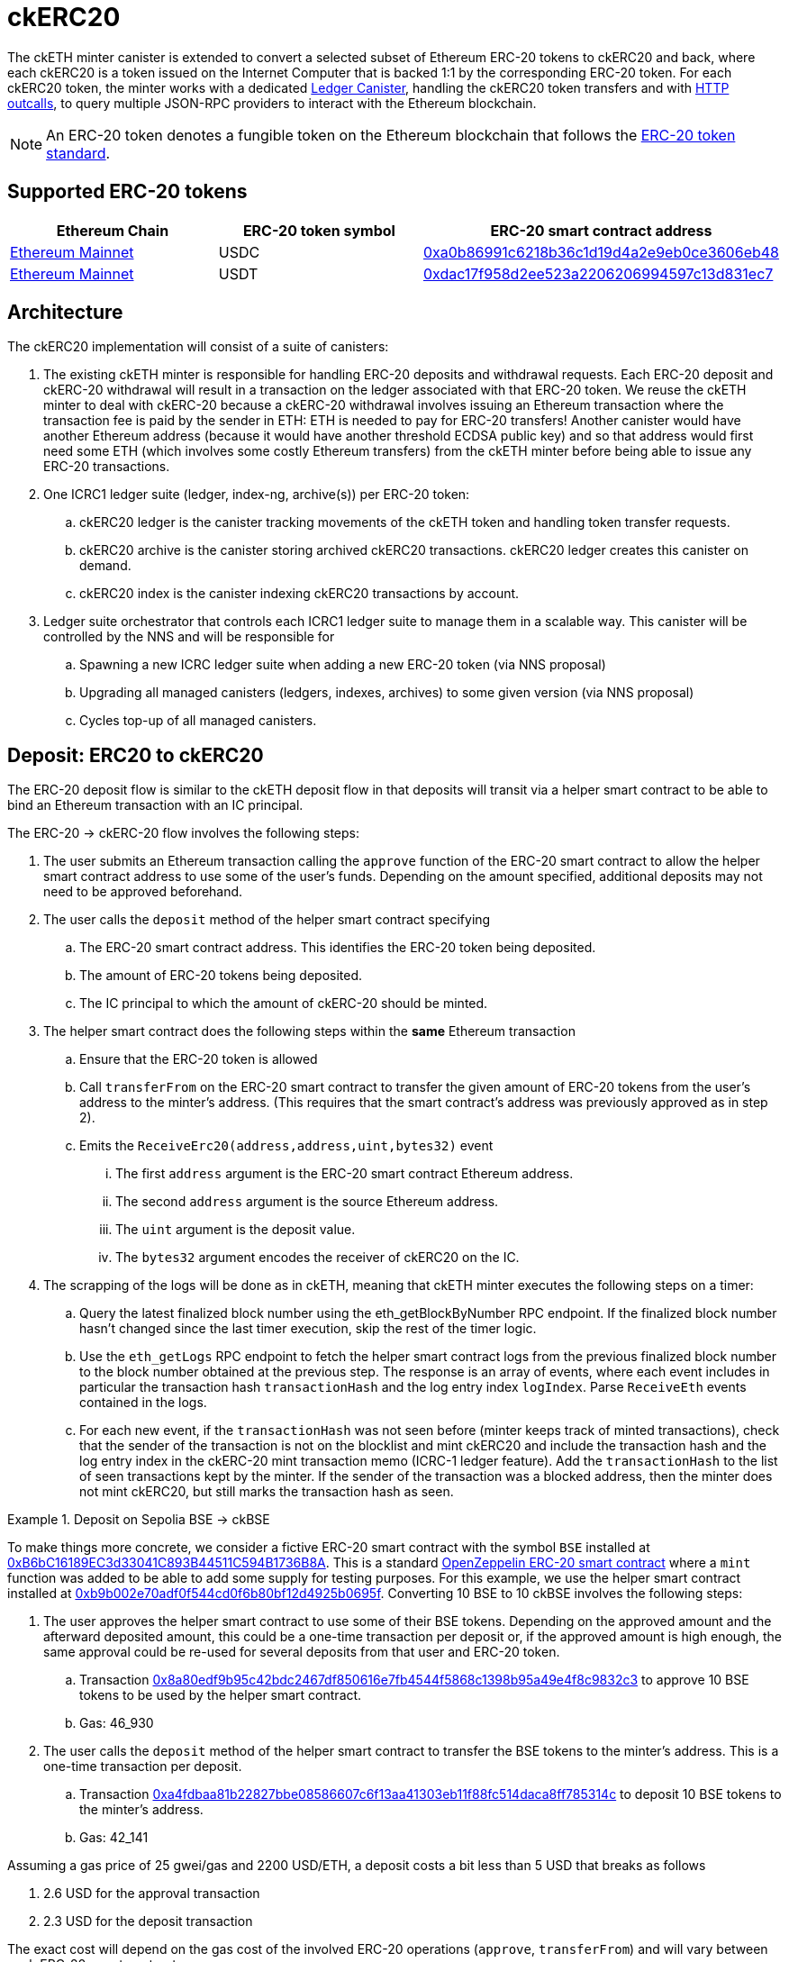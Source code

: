 = ckERC20 +

The ckETH minter canister is extended to convert a selected subset of Ethereum ERC-20  tokens to ckERC20 and back, where each ckERC20 is a token issued on the Internet Computer that is backed 1:1 by the corresponding ERC-20 token. For each ckERC20 token, the minter works with a dedicated link:../../../rosetta-api/icrc1/README.md[Ledger Canister], handling the ckERC20 token transfers and with https://internetcomputer.org/https-outcalls[HTTP outcalls], to query multiple JSON-RPC providers to interact with the Ethereum blockchain.

NOTE: An ERC-20 token denotes a fungible token on the Ethereum blockchain that follows the https://eips.ethereum.org/EIPS/eip-20[ERC-20 token standard].

== Supported ERC-20 tokens


|===
|Ethereum Chain | ERC-20 token symbol | ERC-20 smart contract address

|link:https://github.com/ethereum-lists/chains/blob/master/_data/chains/eip155-1.json[Ethereum Mainnet]
|USDC
|https://etherscan.io/token/0xa0b86991c6218b36c1d19d4a2e9eb0ce3606eb48[0xa0b86991c6218b36c1d19d4a2e9eb0ce3606eb48]

|link:https://github.com/ethereum-lists/chains/blob/master/_data/chains/eip155-1.json[Ethereum Mainnet]
|USDT
|https://etherscan.io/token/0xa0b86991c6218b36c1d19d4a2e9eb0ce3606eb48[0xdac17f958d2ee523a2206206994597c13d831ec7]
|===

== Architecture

The ckERC20 implementation will consist of a suite of canisters:

. The existing ckETH minter is responsible for handling ERC-20 deposits and withdrawal requests. Each ERC-20 deposit and ckERC-20 withdrawal will result in a transaction on the ledger associated with that ERC-20 token. We reuse the ckETH minter to deal with ckERC-20 because a ckERC-20 withdrawal involves issuing an Ethereum transaction where the transaction fee is paid by the sender in ETH: ETH is needed to pay for ERC-20 transfers! Another canister would have another Ethereum address (because it would have another threshold ECDSA public key) and so that address would first need some ETH (which involves some costly Ethereum transfers) from the ckETH minter before being able to issue any ERC-20 transactions.
. One ICRC1 ledger suite (ledger, index-ng, archive(s)) per ERC-20 token:
.. ckERC20 ledger is the canister tracking movements of the ckETH token and handling token transfer requests.
.. ckERC20 archive is the canister storing archived ckERC20 transactions. ckERC20 ledger creates this canister on demand.
.. ckERC20 index is the canister indexing ckERC20 transactions by account.
. Ledger suite orchestrator that controls each ICRC1 ledger suite to manage them in a scalable way. This canister will be controlled by the NNS and will be responsible for
.. Spawning a new ICRC ledger suite when adding a new ERC-20 token (via NNS proposal)
.. Upgrading all managed canisters (ledgers, indexes, archives) to some given version (via NNS proposal)
.. Cycles top-up of all managed canisters.


== Deposit: ERC20 to ckERC20

The ERC-20 deposit flow is similar to the ckETH deposit flow in that deposits will transit via a helper smart contract to be able to bind an Ethereum transaction with an IC principal.

The ERC-20 -> ckERC-20 flow involves the following steps:

. The user submits an Ethereum transaction calling the `approve` function of the ERC-20 smart contract to allow the helper smart contract address to use some of the user’s funds. Depending on the amount specified, additional deposits may not need to be approved beforehand.
. The user calls the `deposit` method of the helper smart contract specifying
.. The ERC-20 smart contract address. This identifies the ERC-20 token being deposited.
.. The amount of ERC-20 tokens being deposited.
.. The IC principal to which the amount of ckERC-20 should be minted.
. The helper smart contract does the following steps within the *same* Ethereum transaction
.. Ensure that the ERC-20 token is allowed
.. Call `transferFrom` on the ERC-20 smart contract to transfer the given amount of ERC-20 tokens from the user’s address to the minter’s address. (This requires that the smart contract’s address was previously approved as in step 2).
.. Emits the `ReceiveErc20(address,address,uint,bytes32)` event
... The first `address` argument is the ERC-20 smart contract Ethereum address.
... The second `address` argument is the source Ethereum address.
... The `uint` argument is the deposit value.
... The `bytes32` argument encodes the receiver of ckERC20 on the IC.
. The scrapping of the logs will be done as in ckETH, meaning that ckETH minter executes the following steps on a timer:
.. Query the latest finalized block number using the eth_getBlockByNumber RPC endpoint. If the finalized block number hasn't changed since the last timer execution, skip the rest of the timer logic.
.. Use the `eth_getLogs` RPC endpoint to fetch the helper smart contract logs from the previous finalized block number to the block number obtained at the previous step. The response is an array of events, where each event includes in particular the transaction hash `transactionHash` and the log entry index `logIndex`. Parse `ReceiveEth` events contained in the logs.
.. For each new event, if the `transactionHash` was not seen before (minter keeps track of minted transactions), check that the sender of the transaction is not on the blocklist and mint ckERC20 and include the transaction hash and the log entry index in the ckERC-20 mint transaction memo (ICRC-1 ledger feature). Add the `transactionHash` to the list of seen transactions kept by the minter. If the sender of the transaction was a blocked address, then the minter does not mint ckERC20, but still marks the transaction hash as seen.

.Deposit on Sepolia BSE -> ckBSE
====
To make things more concrete, we consider a fictive ERC-20 smart contract with the symbol `BSE` installed at https://sepolia.etherscan.io/address/0xb6bc16189ec3d33041c893b44511c594b1736b8a[0xB6bC16189EC3d33041C893B44511C594B1736B8A]. This is a standard https://github.com/OpenZeppelin/openzeppelin-contracts/blob/61117c4db8497ba489d5e1e127565a011ed6907a/contracts/token/ERC20/ERC20.sol[OpenZeppelin ERC-20 smart contract] where a `mint` function was added to be able to add some supply for testing purposes. For this example, we use the helper smart contract installed at https://sepolia.etherscan.io/address/0xb9b002e70adf0f544cd0f6b80bf12d4925b0695f[0xb9b002e70adf0f544cd0f6b80bf12d4925b0695f]. Converting 10 BSE to 10 ckBSE involves the following steps:

. The user approves the helper smart contract to use some of their BSE tokens. Depending on the approved amount and the afterward deposited amount, this could be a one-time transaction per deposit or, if the approved amount is high enough, the same approval could be re-used for several deposits from that user and ERC-20 token.
.. Transaction https://sepolia.etherscan.io/tx/0x8a80edf9b95c42bdc2467df850616e7fb4544f5868c1398b95a49e4f8c9832c3[0x8a80edf9b95c42bdc2467df850616e7fb4544f5868c1398b95a49e4f8c9832c3] to approve 10 BSE tokens to be used by the helper smart contract.
.. Gas: 46_930
. The user calls the `deposit` method of the helper smart contract to transfer the BSE tokens to the minter's address. This is a one-time transaction per deposit.
.. Transaction https://sepolia.etherscan.io/tx/0xa4fdbaa81b22827bbe08586607c6f13aa41303eb11f88fc514daca8ff785314c[0xa4fdbaa81b22827bbe08586607c6f13aa41303eb11f88fc514daca8ff785314c] to deposit 10 BSE tokens to the minter's address.
.. Gas: 42_141

Assuming a gas price of 25 gwei/gas and 2200 USD/ETH, a deposit costs a bit less than 5 USD that breaks as follows

. 2.6 USD for the approval transaction
. 2.3 USD for the deposit transaction

The exact cost will depend on the gas cost of the involved ERC-20 operations (`approve`, `transferFrom`) and will vary between each ERC-20 smart contract.

====

== Withdrawal: ckERC20 to ERC20

The ckERC-20 → ERC-20 conversion flow involves the following steps:

. The user calls the ckETH ledger to approve the minimum withdrawal amount to the primary Minter account (needed to pay transaction fees).
. The user calls the ckERC20 ledger to approve the desired amount to the primary Minter account.
. The user calls the `withdraw_erc20` endpoint on the ckETH minter that specifies
.. ERC-20 token: e.g., USDC,
.. the desired withdrawal amount
.. the destination address.
. The minter checks the desired destination address against the blocklist, and rejects the request if the destination is blocked.
. The ckETH minter attempts to burn the minimum withdrawal amount of ckETH (currently set to `30_000_000_000_000_000` wei corresponding to roughly 75 USD). We need some ETH to pay for the transaction fee and since the transaction has 0 ETH value we need some amount of ckETH up-front. The amount chosen is to allow the same behavior as with the  ckETH → ETH conversion and avoid stuck transactions as much as possible. Any error at this point (e.g., insufficient funds) terminates the withdrawal flow.
. The ckETH minter attempts to burn the specified token amount from the user account on the ckERC20 ledger. If the burn succeeds, the minter schedules a withdrawal task and uses the burn transaction index as the request identifier. If the burn fails (e.g., insufficient funds), the minter schedules the reimbursement of the burnt ckETH amount from the previous step.
. The ckETH minter estimates the gas needed for this transaction. Contrary to the ckETH withdrawal flow, where the gas consumed is fixed at `21_000`, this transaction involves interacting with the ERC-20 smart contract by calling the `transfer` method. To simplify things, we currently favor the approach of taking a crude upper bound per ERC-20 tokens for all withdrawals for that token. The minter will reimburse any unused transaction fee once the transaction is finalized.
. Estimate current gas price (as done currently by the ckETH minter)
. The transaction fee estimate is then (gas limit estimate * gas price estimate). The transaction fee must be less than the ckETH amount burned before, otherwise the transaction needs to be put back in the queue (if it was not sent before) or the minter is stuck (in case of a resubmission)
. The ckETH minter constructs a 0-ETH amount transaction containing the ERC-20 withdrawal (in `data` field) to the Ethereum network.
. The user can query the withdrawal status using the identifier from the erc20_withdraw response.
. Once the transaction gets enough confirmations, the minter considers the transaction finalized.
. The minter retrieves the receipt of the finalized transaction (as done currently by the ckETH minter) and reimburses the overpaid ckETH transaction fee.
